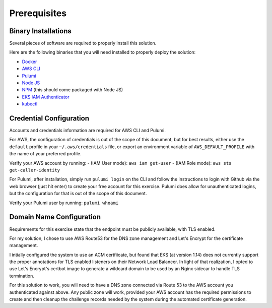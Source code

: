 .. _prerequisites:

Prerequisites
=======================

Binary Installations
-----------------------

Several pieces of software are required to properly install this solution.

Here are the following binaries that you will need installed to properly deploy the solution:

- `Docker <https://docs.docker.com/install/>`_
- `AWS CLI <https://docs.aws.amazon.com/cli/latest/userguide/cli-chap-install.html>`_
- `Pulumi <https://www.pulumi.com/docs/get-started/install/>`_
- `Node JS <https://nodejs.org/en/download/>`_
- `NPM <https://www.npmjs.com/get-npm>`_ (this should come packaged with Node JS)
- `EKS IAM Authenticator <https://docs.aws.amazon.com/eks/latest/userguide/install-aws-iam-authenticator.html>`_
- `kubectl <https://kubernetes.io/docs/tasks/tools/install-kubectl/#install-kubectl>`_


Credential Configuration
-----------------------

Accounts and credentials information are required for AWS CLI and Pulumi.

For AWS, the configuration of credentials is out of the scope of this document, but for best results,
either use the ``default`` profile in your ``~/.aws/credentials`` file, or export an environment variable of
``AWS_DEFAULT_PROFILE`` with the name of your preferred profile.

Verify your AWS account by running:
- (IAM User mode): ``aws iam get-user``
- (IAM Role mode): ``aws sts get-caller-identity``

For Pulumi, after installation, simply run ``pulumi login`` on the CLI and follow the instructions to
login with Github via the web browser (just hit enter) to create your free account for this exercise.
Pulumi does allow for unauthenticated logins, but the configuration for that is out of the scope
of this document.

Verify your Pulumi user by running: ``pulumi whoami``


Domain Name Configuration
-----------------------

Requirements for this exercise state that the endpoint must be publicly available, with TLS enabled.

For my solution, I chose to use AWS Route53 for the DNS zone management and Let's Encrypt for the
certificate management.

I intially configured the system to use an ACM certfiicate, but found that
EKS (at version 1.14) does not currently support the proper annotations for TLS enabled listeners on
their Network Load Balancer. In light of that realization, I opted to use Let's Encrypt's certbot
image to generate a wildcard domain to be used by an Nginx sidecar to handle TLS termination.

For this solution to work, you will need to have a DNS zone connected via Route 53 to the AWS account
you authenticated against above.  Any public zone will work, provided your AWS account has the
required permissions to create and then cleanup the challenge records needed by the system
during the automated certificate generation.
